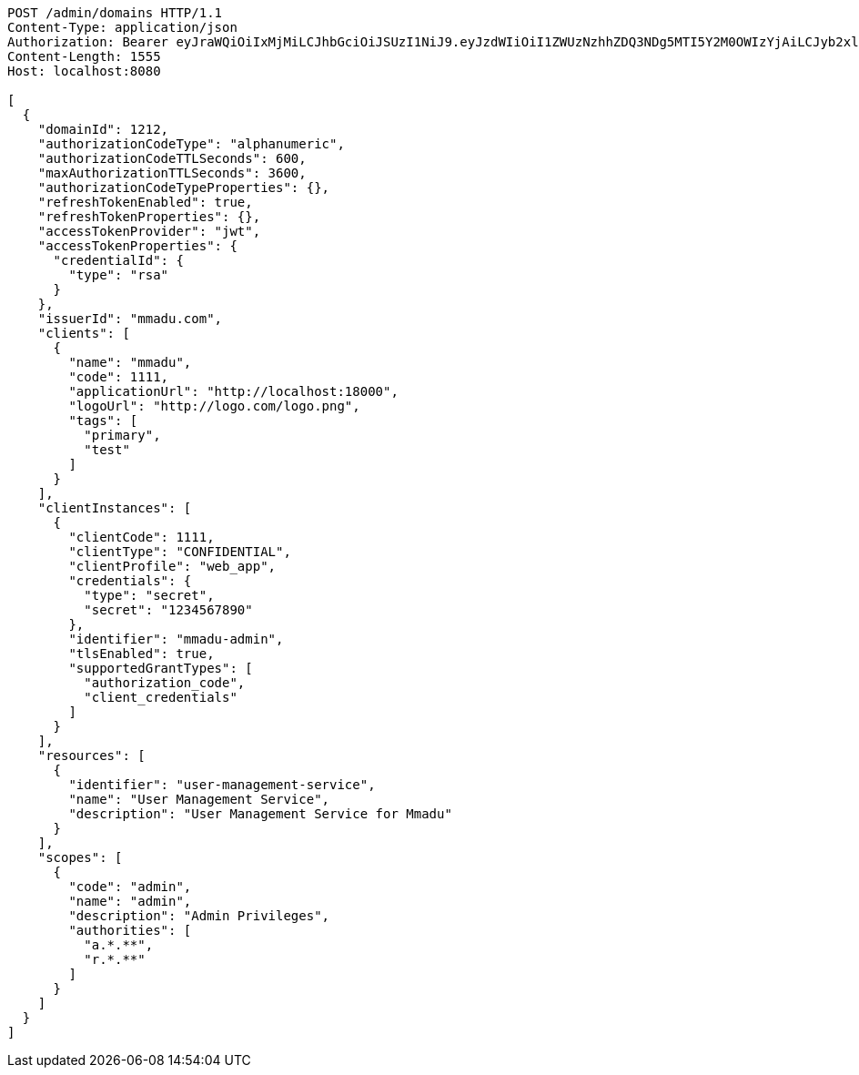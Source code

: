 [source,http,options="nowrap"]
----
POST /admin/domains HTTP/1.1
Content-Type: application/json
Authorization: Bearer eyJraWQiOiIxMjMiLCJhbGciOiJSUzI1NiJ9.eyJzdWIiOiI1ZWUzNzhhZDQ3NDg5MTI5Y2M0OWIzYjAiLCJyb2xlcyI6W10sImlzcyI6Im1tYWR1LmNvbSIsImdyb3VwcyI6WyJ0ZXN0Iiwic2FtcGxlIl0sImF1dGhvcml0aWVzIjpbXSwiY2xpZW50X2lkIjoiMjJlNjViNzItOTIzNC00MjgxLTlkNzMtMzIzMDA4OWQ0OWE3IiwiZG9tYWluX2lkIjoiMCIsImF1ZCI6InRlc3QiLCJuYmYiOjE1OTI4MjUwOTQsInVzZXJfaWQiOiIxMTExMTExMTEiLCJzY29wZSI6ImEuZ2xvYmFsLmRvbWFpbl9pZGVudGl0eS5pbml0aWFsaXplIiwiZXhwIjoxNTkyODI1MDk5LCJpYXQiOjE1OTI4MjUwOTQsImp0aSI6ImY1YmY3NWE2LTA0YTAtNDJmNy1hMWUwLTU4M2UyOWNkZTg2YyJ9.dHI_0exOeE773Xefp1tvXfTXPRBfq1LEPP4ODogcLsfvKJ4k2dW5_RewsMzJ_DcQ-ewgQRMMJiCtEVLxgwNknQi9LT15Em-L5pi5Tbp-IwMfrPZ5grLwzHXcGtmd-Uxg56N-uDU2kpIaIemtJ8LNsfFCfJDptFDyIjLKRZlRfoKd4HzlvDOFDBcJ7LB3xPQIt3ObY4SqeUqK1-EClKzFWv-CimwxBKZy9E-DSXJ8pX258XOGzDB2JzZZ9gJj10uq11B4HWywN07GWT850Y7Gfi9X-LbwWFMWGjKRqNEYB_hp3gPswRbz57sx5v7qwuPDmnzmDYyymaq3riPMJuy9rg
Content-Length: 1555
Host: localhost:8080

[
  {
    "domainId": 1212,
    "authorizationCodeType": "alphanumeric",
    "authorizationCodeTTLSeconds": 600,
    "maxAuthorizationTTLSeconds": 3600,
    "authorizationCodeTypeProperties": {},
    "refreshTokenEnabled": true,
    "refreshTokenProperties": {},
    "accessTokenProvider": "jwt",
    "accessTokenProperties": {
      "credentialId": {
        "type": "rsa"
      }
    },
    "issuerId": "mmadu.com",
    "clients": [
      {
        "name": "mmadu",
        "code": 1111,
        "applicationUrl": "http://localhost:18000",
        "logoUrl": "http://logo.com/logo.png",
        "tags": [
          "primary",
          "test"
        ]
      }
    ],
    "clientInstances": [
      {
        "clientCode": 1111,
        "clientType": "CONFIDENTIAL",
        "clientProfile": "web_app",
        "credentials": {
          "type": "secret",
          "secret": "1234567890"
        },
        "identifier": "mmadu-admin",
        "tlsEnabled": true,
        "supportedGrantTypes": [
          "authorization_code",
          "client_credentials"
        ]
      }
    ],
    "resources": [
      {
        "identifier": "user-management-service",
        "name": "User Management Service",
        "description": "User Management Service for Mmadu"
      }
    ],
    "scopes": [
      {
        "code": "admin",
        "name": "admin",
        "description": "Admin Privileges",
        "authorities": [
          "a.*.**",
          "r.*.**"
        ]
      }
    ]
  }
]
----